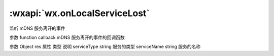 :wxapi:`wx.onLocalServiceLost`
=====================================

.. function:: wx.onLocalServiceLost(function callback)


   .. versionadded:: 2.4.0 低版本需做 :ref:`compatibility` 。

监听 mDNS 服务离开的事件

参数
function callback
mDNS 服务离开的事件的回调函数

参数
Object res
属性	类型	说明
serviceType	string	服务的类型
serviceName	string	服务的名称
